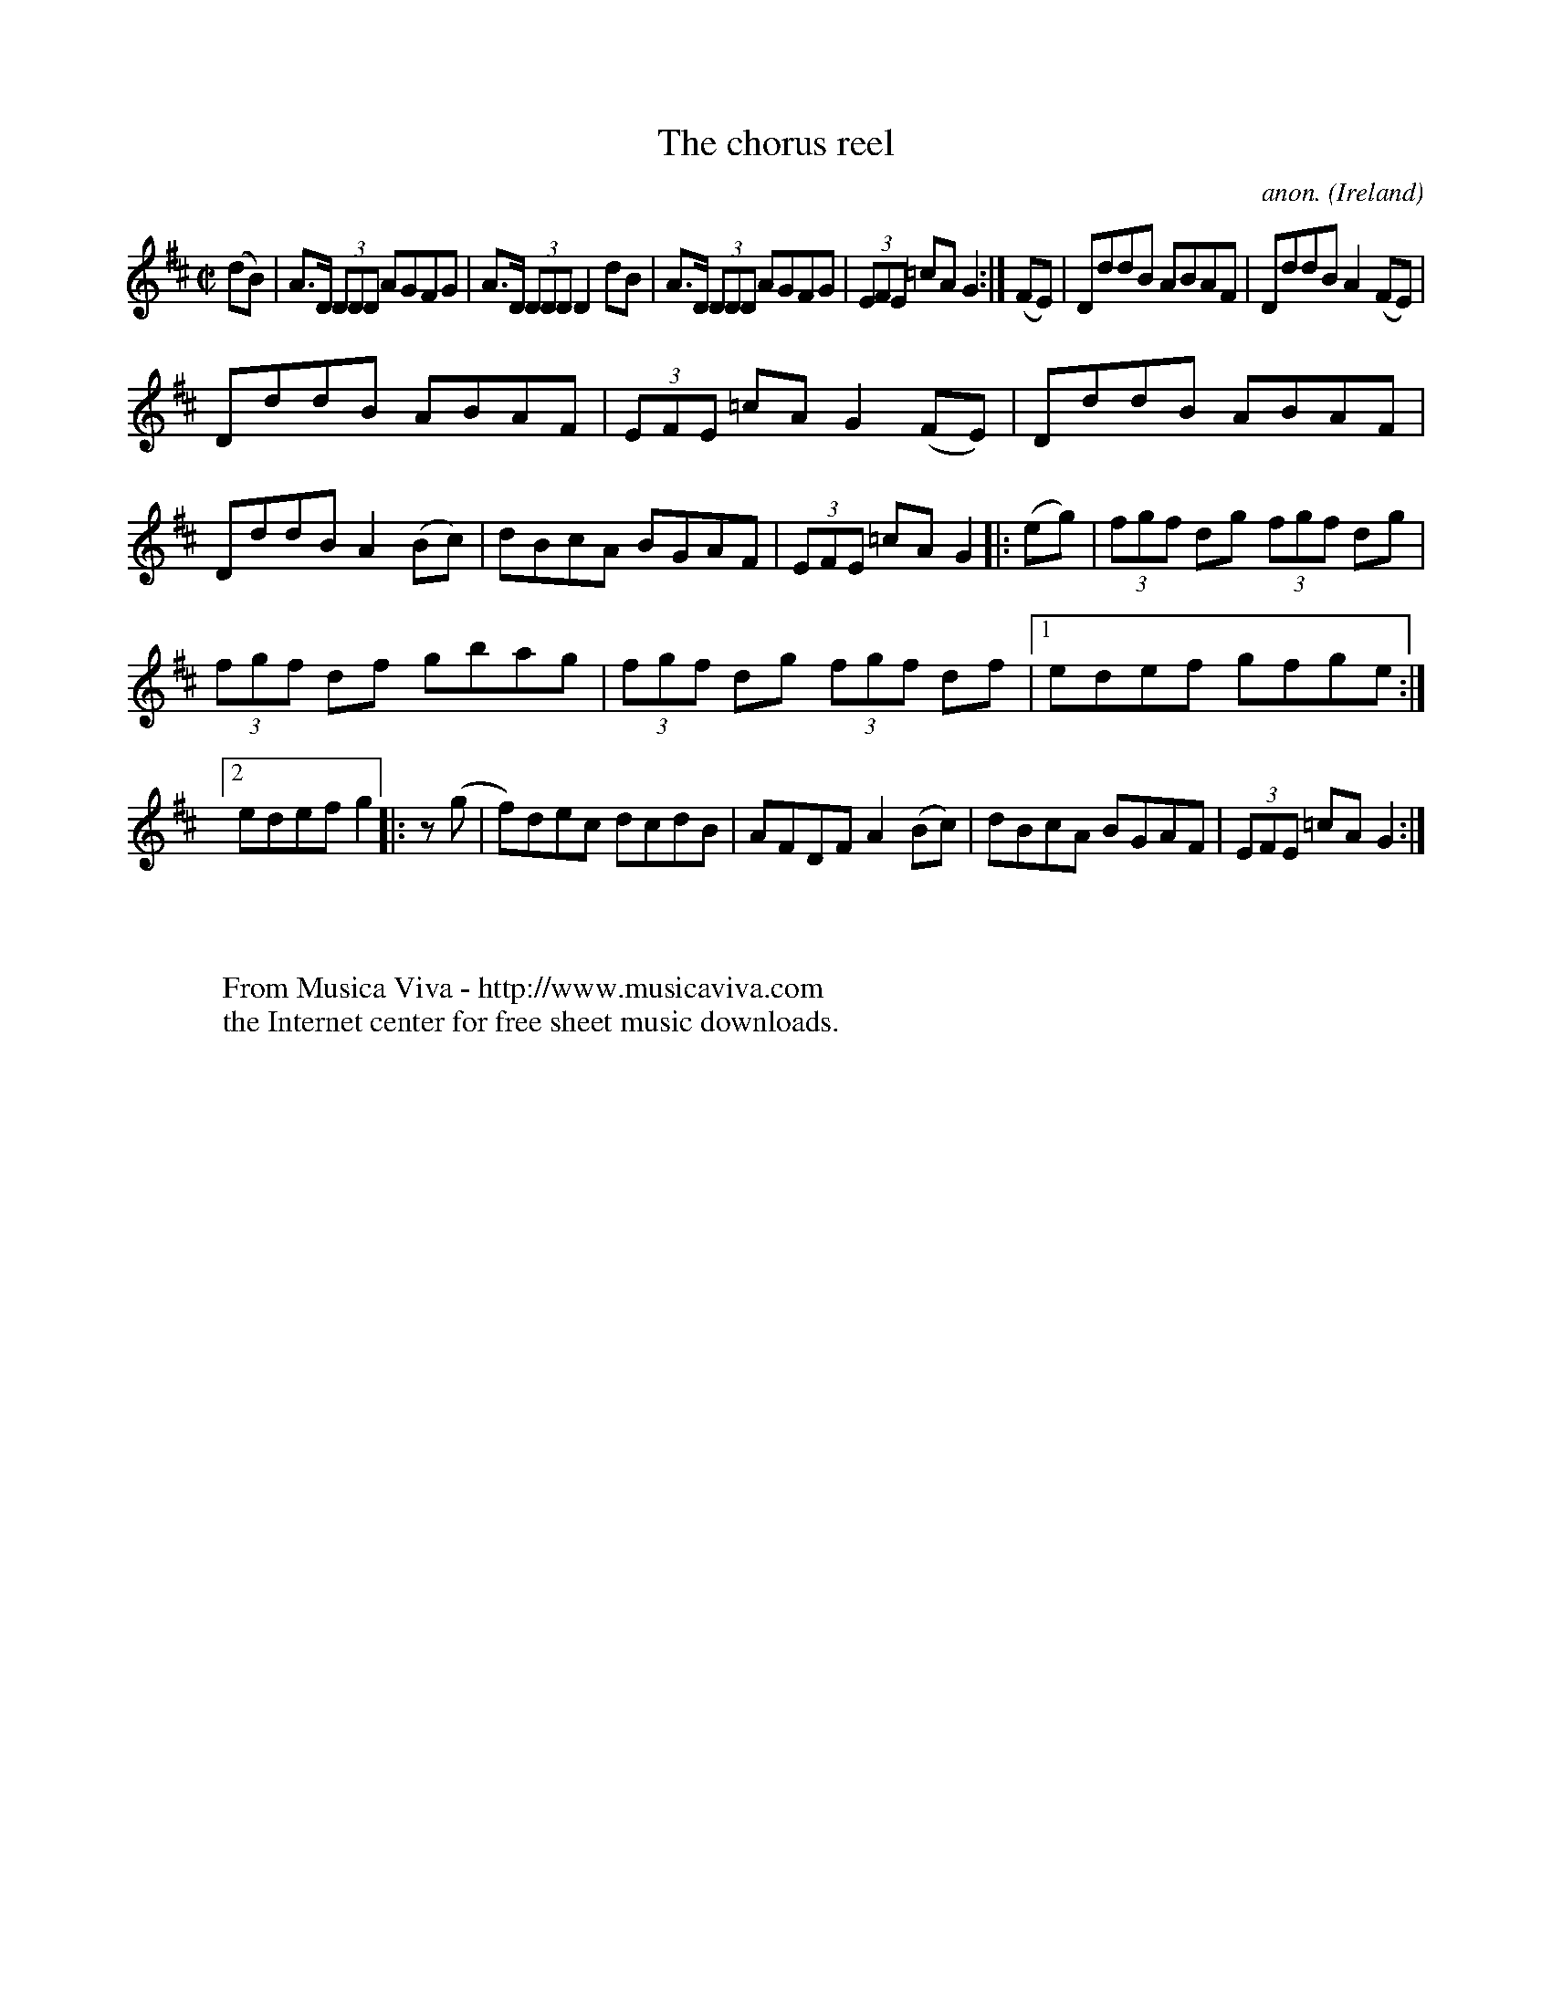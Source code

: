 X:500
T:The chorus reel
C:anon.
O:Ireland
B:Francis O'Neill: "The Dance Music of Ireland" (1907) no. 500
R:Reel
Z:Transcribed by Frank Nordberg - http://www.musicaviva.com
F:http://www.musicaviva.com/abc/tunes/ireland/oneill-1001/0500/oneill-1001-0500-1.abc
M:C|
L:1/8
K:D
(dB)|A>D (3DDD AGFG|A>D (3DDD D2dB|A>D (3DDD AGFG|(3EFE =cAG2:|(FE)|DddB ABAF|DddB A2(FE)|
DddB ABAF|(3EFE =cA G2(FE)|DddB ABAF|DddB A2(Bc)|dBcA BGAF|(3EFE =cAG2|:(eg)|(3fgf dg (3fgf dg|
(3fgf df gbag|(3fgf dg (3fgf df|[1 edef gfge:|[2 edef g2|:z (g|f)dec dcdB|AFDF A2(Bc)|dBcA BGAF|(3EFE =cAG2:|
W:
W:
W:  From Musica Viva - http://www.musicaviva.com
W:  the Internet center for free sheet music downloads.
